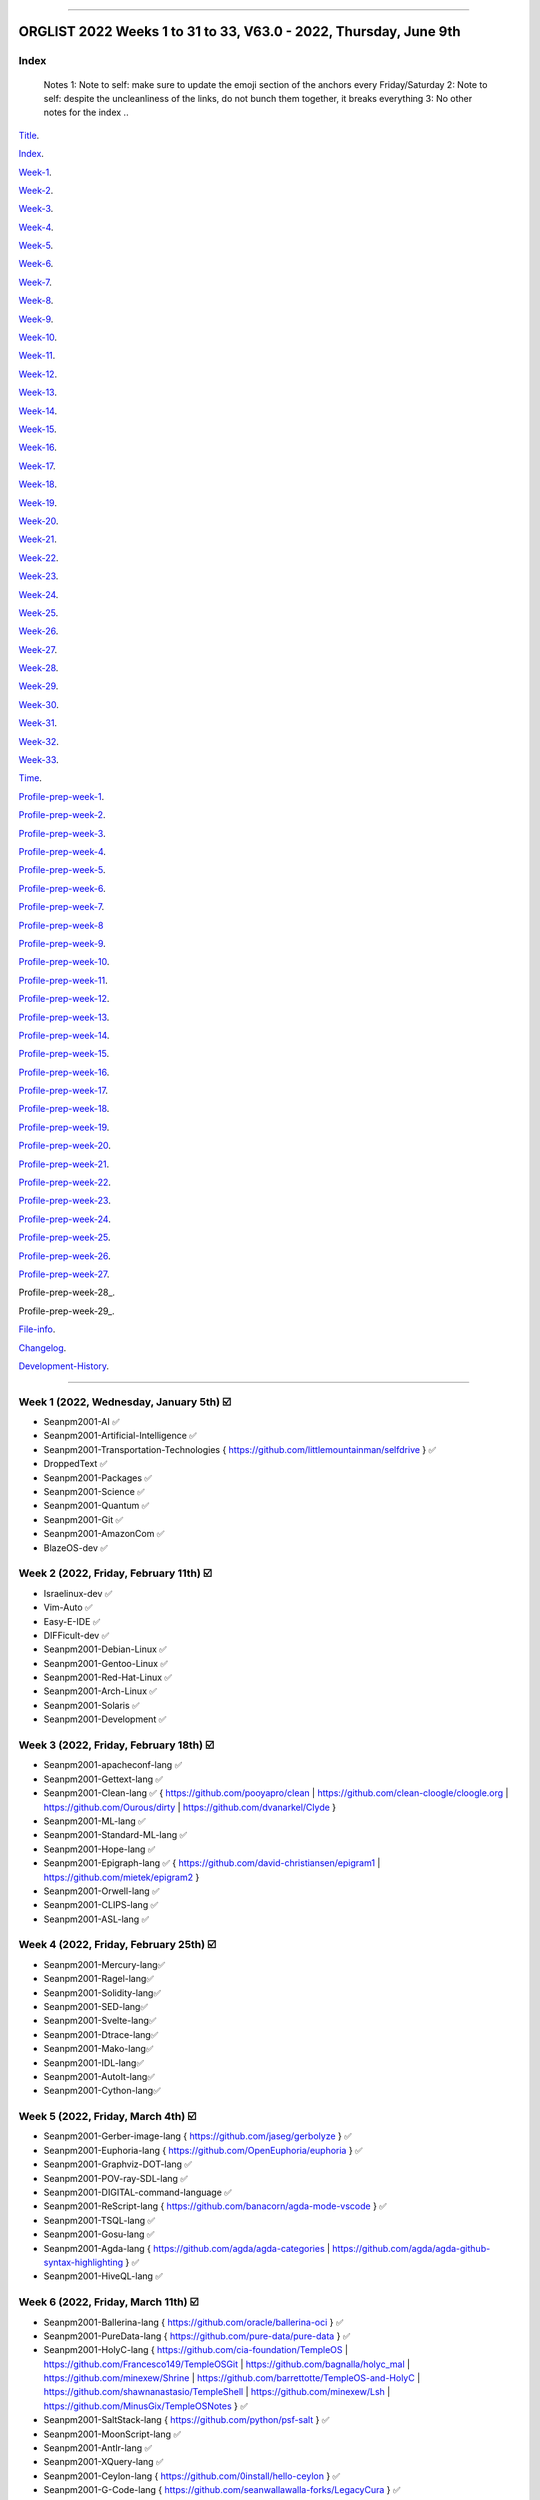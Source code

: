 
----

================
ORGLIST 2022 Weeks 1 to 31 to 33, V63.0 - 2022, Thursday, June 9th
================

Index
-----------

	..
	Notes
	1: Note to self: make sure to update the emoji section of the anchors every Friday/Saturday
	2: Note to self: despite the uncleanliness of the links, do not bunch them together, it breaks everything
	3: No other notes for the index
	..

Title_.

.. _title: #orglist-2022-weeks-1-to-31-to-32-v62-0---2022-friday-june-3rd

.. The title section needs to bne updated on a daily basis ..

Index_.

.. _index: #index

Week-1_.

.. _Week-1: #week-1-2022-wednesday-january-5th-%EF%B8%8F

Week-2_.

.. _Week-2: #week-2-2022-friday-february-11th-%EF%B8%8F

Week-3_.

.. _Week-3: #week-3-2022-friday-february-18th-%EF%B8%8F

Week-4_.

.. _Week-4: #week-4-2022-friday-february-25th-%EF%B8%8F

Week-5_.

.. _Week-5: #week-5-2022-friday-march-4th-%EF%B8%8F

Week-6_.

.. _Week-6: #week-6-2022-friday-march-11th-%EF%B8%8F

Week-7_.

.. _Week-7: #week-7-2022-friday-march-18th-%EF%B8%8F

Week-8_.

.. _Week-8: #week-8-2022-friday-march-25th-%EF%B8%8F

Week-9_.

.. _Week-9: #week-9-2022-friday-april-1st-%EF%B8%8F

Week-10_.

.. _Week-10: #week-10-2022-friday-april-8th-%EF%B8%8F

Week-11_.

.. _Week-11: #week-11-2022-friday-april-15th-%EF%B8%8F

Week-12_.

.. _Week-12: #week-12-2022-friday-april-22nd-%EF%B8%8F

Week-13_.

.. _Week-13: #week-13-2022-friday-april-29th-%EF%B8%8F

Week-14_.

.. _Week-14: #week-14-2022-friday-may-6th-%EF%B8%8F

Week-15_.

.. _Week-15: #week-15-2022-friday-may-13th-%EF%B8%8F

Week-16_.

.. _Week-16: #week-16-2022-friday-may-20th-%EF%B8%8F

Week-17_.

.. _Week-17: #week-17-2022-friday-may-27th-%EF%B8%8F

Week-18_.

.. _Week-18: #week-18-coming-soon-%EF%B8%8F-%EF%B8%8F-planned-for-2022-friday-june-3rd

Week-19_.

.. _Week-19: #week-19-coming-soon-%EF%B8%8F-%EF%B8%8F-planned-for-2022-friday-june-10th

Week-20_.

.. _Week-20: #week-20-coming-soon-%EF%B8%8F-%EF%B8%8F-planned-for-2022-friday-june-17th

Week-21_.

.. _Week-21: #week-21-coming-soon-%EF%B8%8F-%EF%B8%8F-planned-for-2022-friday-june-24th

Week-22_.

.. _Week-22: #week-22-coming-soon-%EF%B8%8F-%EF%B8%8F-planned-for-2022-friday-july-1st

Week-23_.

.. _Week-23: #week-23-coming-soon-%EF%B8%8F-%EF%B8%8F-planned-for-2022-friday-july-8th

Week-24_.

.. _Week-24: #week-24-coming-soon-%EF%B8%8F-%EF%B8%8F-planned-for-2022-friday-july-15th

Week-25_.

.. _Week-25: #week-25-coming-soon-%EF%B8%8F-%EF%B8%8F-planned-for-2022-friday-july-22nd

Week-26_.

.. _Week-26: #week-26-coming-soon-%EF%B8%8F-%EF%B8%8F-planned-for-2022-friday-july-29th

Week-27_.

.. _Week-27: #week-27-coming-soon-%EF%B8%8F-%EF%B8%8F-planned-for-2022-friday-august-5th

Week-28_.

.. _Week-28: #week-28-coming-soon-%EF%B8%8F-%EF%B8%8F-planned-for-2022-friday-august-12th

Week-29_.

.. _Week-29: #week-29-coming-soon-%EF%B8%8F-%EF%B8%8F-planned-for-2022-friday-august-19th

Week-30_.

.. _Week-30: #week-30-coming-soon-%EF%B8%8F-%EF%B8%8F-planned-for-2022-friday-august-26th

Week-31_.

.. _Week-31: #week-31-coming-soon-%EF%B8%8F-%EF%B8%8F-planned-for-2022-friday-september-2nd

Week-32_.

.. _Week-32: #week-32-coming-soon-%EF%B8%8F-%EF%B8%8F-planned-for-2022-friday-september-9th

Week-33_.

.. _Week-33: #week-33-coming-soon-%EF%B8%8F-%EF%B8%8F-planned-for-2022-friday-september-16th

Time_.

.. _Time: #time

Profile-prep-week-1_.

.. _Profile-prep-week-1: #profile-pre-prep-week-1-2022-thursday-march-3rd-%EF%B8%8F

Profile-prep-week-2_.

.. _Profile-prep-week-2: #profile-pre-prep-week-2-2022-saturday-march-5th-%EF%B8%8F

Profile-prep-week-3_.

.. _Profile-prep-week-3: #profile-pre-prep-week-3-2022-thursday-march-17th-%EF%B8%8F

Profile-prep-week-4_.

.. _Profile-prep-week-4: #profile-pre-prep-week-4-2022-thursday-march-23rd-%EF%B8%8F

Profile-prep-week-5_.

.. _Profile-prep-week-5: #profile-pre-prep-week-5-coming-soon-%EF%B8%8F-%EF%B8%8F-planned-for-2022-friday-march-25th

Profile-prep-week-6_.

.. _Profile-prep-week-6: #profile-pre-prep-week-6-coming-soon-%EF%B8%8F-%EF%B8%8F-planned-for-2022-friday-april-1st

Profile-prep-week-7_.

.. _Profile-prep-week-7: #profile-pre-prep-week-7-coming-soon-%EF%B8%8F-%EF%B8%8F-planned-for-2022-friday-april-8th

Profile-prep-week-8_

.. _Profile-prep-week-8: #profile-pre-prep-week-8-coming-soon-%EF%B8%8F-%EF%B8%8F-planned-for-2022-friday-april-15th

Profile-prep-week-9_.

.. _Profile-prep-week-9: #profile-pre-prep-week-9-coming-soon-%EF%B8%8F-%EF%B8%8F-planned-for-2022-friday-april-22nd

Profile-prep-week-10_.

.. _Profile-prep-week-10: #profile-pre-prep-week-10-coming-soon-%EF%B8%8F-%EF%B8%8F-planned-for-2022-friday-april-29th

Profile-prep-week-11_.

.. _Profile-prep-week-11: #profile-pre-prep-week-11-coming-soon-%EF%B8%8F-%EF%B8%8F-planned-for-2022-friday-may-6th

Profile-prep-week-12_.

.. _Profile-prep-week-12: #profile-pre-prep-week-12-coming-soon-%EF%B8%8F-%EF%B8%8F-planned-for-2022-friday-may-13th

Profile-prep-week-13_.

.. _Profile-prep-week-13: #profile-pre-prep-week-13-coming-soon-%EF%B8%8F-%EF%B8%8F-planned-for-2022-friday-may-20th

Profile-prep-week-14_.

.. _Profile-prep-week-14: #profile-pre-prep-week-14-coming-soon-%EF%B8%8F-%EF%B8%8F-planned-for-2022-friday-may-27th

Profile-prep-week-15_.

.. _Profile-prep-week-15: #profile-pre-prep-week-15-coming-soon-%EF%B8%8F-%EF%B8%8F-planned-for-2022-friday-june-3rd

Profile-prep-week-16_.

.. _Profile-prep-week-16: #profile-pre-prep-week-16-coming-soon-%EF%B8%8F-%EF%B8%8F-planned-for-2022-friday-june-10th

Profile-prep-week-17_.

.. _Profile-prep-week-17: #profile-pre-prep-week-17-coming-soon-%EF%B8%8F-%EF%B8%8F-planned-for-2022-friday-june-17th

Profile-prep-week-18_.

.. _Profile-prep-week-18: #profile-pre-prep-week-18-coming-soon-%EF%B8%8F-%EF%B8%8F-planned-for-2022-friday-june-24th

Profile-prep-week-19_.

.. _Profile-prep-week-19: #profile-pre-prep-week-19-coming-soon-%EF%B8%8F-%EF%B8%8F-planned-for-2022-friday-july-1st

Profile-prep-week-20_.

.. _Profile-prep-week-20: #profile-pre-prep-week-20-coming-soon-%EF%B8%8F-%EF%B8%8F-planned-for-2022-friday-july-8th

Profile-prep-week-21_.

.. _Profile-prep-week-21: #profile-pre-prep-week-21-coming-soon-%EF%B8%8F-%EF%B8%8F-planned-for-2022-friday-july-15th

Profile-prep-week-22_.

.. _Profile-prep-week-22: #profile-pre-prep-week-22-coming-soon-%EF%B8%8F-%EF%B8%8F-planned-for-2022-friday-july-22nd

Profile-prep-week-23_.

.. _Profile-prep-week-23: #profile-pre-prep-week-23-coming-soon-%EF%B8%8F-%EF%B8%8F-planned-for-2022-friday-july-29th

Profile-prep-week-24_.

.. _Profile-prep-week-24: #profile-pre-prep-week-24-coming-soon-%EF%B8%8F-%EF%B8%8F-planned-for-2022-friday-august-5th

Profile-prep-week-25_.

.. _Profile-prep-week-25: #profile-pre-prep-week-25-coming-soon-%EF%B8%8F-%EF%B8%8F-planned-for-2022-friday-august-12th

Profile-prep-week-26_.

.. _Profile-prep-week-26: #profile-pre-prep-week-26-coming-soon-%EF%B8%8F-%EF%B8%8F-planned-for-2022-friday-august-19th

Profile-prep-week-27_.

.. _Profile-prep-week-27: #profile-pre-prep-week-27-coming-soon-%EF%B8%8F-%EF%B8%8F-planned-for-2022-friday-august-26th

Profile-prep-week-28_.

.. _Profile-prep-week-28: #profile-pre-prep-week-28-coming-soon-%EF%B8%8F-%EF%B8%8F-planned-for-2022-friday-september-2nd

Profile-prep-week-29_.

.. _Profile-prep-week-28: #profile-pre-prep-week-28-coming-soon-%EF%B8%8F-%EF%B8%8F-planned-for-2022-friday-september-9th

..
	A profile for September 16th is not yet needed, as it is a blank entry

File-info_.

.. _File-info: #file-info

Changelog_.

.. _Changelog: #changelog

Development-History_.

.. _Development-History: #Development-history

----

Week 1 (2022, Wednesday, January 5th) ☑️
-----------

* Seanpm2001-AI ✅️
* Seanpm2001-Artificial-Intelligence ✅️
* Seanpm2001-Transportation-Technologies { https://github.com/littlemountainman/selfdrive } ✅️
* DroppedText ✅️
* Seanpm2001-Packages ✅️
* Seanpm2001-Science ✅️
* Seanpm2001-Quantum ✅️
* Seanpm2001-Git ✅️
* Seanpm2001-AmazonCom ✅️
* BlazeOS-dev ✅️

Week 2 (2022, Friday, February 11th) ☑️
-----------

* Israelinux-dev ✅️
* Vim-Auto ✅️
* Easy-E-IDE ✅️
* DIFFicult-dev ✅️
* Seanpm2001-Debian-Linux ✅️
* Seanpm2001-Gentoo-Linux ✅️
* Seanpm2001-Red-Hat-Linux ✅️
* Seanpm2001-Arch-Linux ✅️
* Seanpm2001-Solaris ✅️
* Seanpm2001-Development ✅️

Week 3 (2022, Friday, February 18th) ☑️
-----------

* Seanpm2001-apacheconf-lang ✅️
* Seanpm2001-Gettext-lang ✅️
* Seanpm2001-Clean-lang ✅️ { https://github.com/pooyapro/clean | https://github.com/clean-cloogle/cloogle.org | https://github.com/Ourous/dirty | https://github.com/dvanarkel/Clyde }
* Seanpm2001-ML-lang ✅️
* Seanpm2001-Standard-ML-lang ✅️
* Seanpm2001-Hope-lang ✅️
* Seanpm2001-Epigraph-lang ✅️ { https://github.com/david-christiansen/epigram1 | https://github.com/mietek/epigram2 }
* Seanpm2001-Orwell-lang ✅️
* Seanpm2001-CLIPS-lang ✅️
* Seanpm2001-ASL-lang ✅️

Week 4 (2022, Friday, February 25th) ☑️
-----------

* Seanpm2001-Mercury-lang✅️
* Seanpm2001-Ragel-lang✅️
* Seanpm2001-Solidity-lang✅️
* Seanpm2001-SED-lang✅️
* Seanpm2001-Svelte-lang✅️
* Seanpm2001-Dtrace-lang✅️
* Seanpm2001-Mako-lang✅️
* Seanpm2001-IDL-lang✅️
* Seanpm2001-AutoIt-lang✅️
* Seanpm2001-Cython-lang✅️

Week 5 (2022, Friday, March 4th) ☑️
-----------

* Seanpm2001-Gerber-image-lang { https://github.com/jaseg/gerbolyze } ✅️
* Seanpm2001-Euphoria-lang { https://github.com/OpenEuphoria/euphoria } ✅️
* Seanpm2001-Graphviz-DOT-lang ✅️
* Seanpm2001-POV-ray-SDL-lang ✅️
* Seanpm2001-DIGITAL-command-language ✅️
* Seanpm2001-ReScript-lang { https://github.com/banacorn/agda-mode-vscode } ✅️
* Seanpm2001-TSQL-lang ✅️
* Seanpm2001-Gosu-lang ✅️
* Seanpm2001-Agda-lang { https://github.com/agda/agda-categories | https://github.com/agda/agda-github-syntax-highlighting } ✅️
* Seanpm2001-HiveQL-lang ✅️

Week 6 (2022, Friday, March 11th) ☑️
-----------

* Seanpm2001-Ballerina-lang { https://github.com/oracle/ballerina-oci } ✅️
* Seanpm2001-PureData-lang { https://github.com/pure-data/pure-data } ✅️
* Seanpm2001-HolyC-lang { https://github.com/cia-foundation/TempleOS | https://github.com/Francesco149/TempleOSGit | https://github.com/bagnalla/holyc_mal | https://github.com/minexew/Shrine | https://github.com/barrettotte/TempleOS-and-HolyC | https://github.com/shawnanastasio/TempleShell | https://github.com/minexew/Lsh | https://github.com/MinusGix/TempleOSNotes } ✅️
* Seanpm2001-SaltStack-lang { https://github.com/python/psf-salt } ✅️
* Seanpm2001-MoonScript-lang ✅️
* Seanpm2001-Antlr-lang ✅️
* Seanpm2001-XQuery-lang ✅️
* Seanpm2001-Ceylon-lang { https://github.com/0install/hello-ceylon } ✅️
* Seanpm2001-G-Code-lang { https://github.com/seanwallawalla-forks/LegacyCura } ✅️
* Seanpm2001-StringTemplate-lang { Every single StringTemplate majority project on GitHub: https://github.com/Tindilp/Objetos | https://github.com/EOSCogniton/Ressources2020 } ✅️

Week 7 (2022, Friday, March 18th) ☑️
-----------

* Seanpm2001-Fluent-lang ✅️
* Seanpm2001-PostGreSQL-lang ✅️
* Seanpm2001-Qmake-lang ✅️
* Seanpm2001-NesC-lang ✅️
* Seanpm2001-XProc-lang ✅️
* Seanpm2001-NGINX-lang { https://github.com/saltstack-formulas/nginx-formula } ✅️
* Seanpm2001-Thrift-lang ✅️
* Seanpm2001-PLpgSQL-lang ✅️
* Seanpm2001-Io-lang ✅️
* Seanpm2001-GCC-Machine-description-lang ✅️

Week 8 (2022, Friday, March 25th) ☑️
-----------

* Seanpm2001-Nextflow-lang ✅️
* Seanpm2001-ReasonML-lang ✅️
* Seanpm2001-Cap-n-proto-lang ✅️
* Seanpm2001-CartoCSS-lang ✅️
* Seanpm2001-OpenQASM-lang ✅️
* Seanpm2001-TLA-lang ✅️
* Seanpm2001-AIDL-lang ✅️
* Seanpm2001-GN-lang ✅️
* Seanpm2001-KiCad Layout-lang ✅️
* Seanpm2001-Mallard-lang ✅️

Week 9 (2022, Friday, April 1st) ☑️
-----------

* Seanpm2001-ABAP-lang ✅️
* Seanpm2001-AL-lang ✅️
* Seanpm2001-Bicep-lang ✅️
* Seanpm2001-Cool-lang ✅️
* Seanpm2001-Dafny-lang ✅️
* Seanpm2001-Astro-lang ✅️
* Seanpm2001-XS-lang ✅️
* Seanpm2001-Open-Policy-Agent-lang ✅️
* Seanpm2001-Wdl-lang ✅️
* Seanpm2001-CommonWorkflowLanguage-lang ✅️

Week 10 (2022, Friday, April 8th) ☑️
-----------

* Kommunism-dev ✅️
* Polyworks-SquareOff { Technology for image dimensions that aren't square or rectangle } ✅️
* Seanpm2001-Lean-lang ✅️
* Seanpm2001-Sage-lang ✅️
* AZWS-Encryption ✅️
* Green-star-OS { CONCEPT GOES HERE } ✅️
* Pen-people-dev { CONCEPT GOES HERE } ✅️
Phoneticut { Voice actor replacement: Make a certain amount of sounds, and have stitching and deepfakes do the rest. Never spend time voice acting again, if you really need, let the royalties and licensing come to you } ✅️
* DeciCube ✅️
* SlideXMagic ✅️

Week 11 (2022, Friday, April 15th) ☑️
-----------

Note: GitHub began having a problem this week (Monday, April 11th) where I can't fork repositories (it just times out and goes to the Unicorn error screen) I am hoping the issue is fixed by Friday, but just in case, I have swapped some entries around. This week might again look different than previous weeks

Entries are also now being numbered, as it is too difficult to count every single asterisk without making a mistake.

* 01 The-bandwidth-band-dev ✅️
* 02 SNU-UpdateLog ✅️
* 03 SNU-DeveloperLog ✅️
* 04 DeciCube-Concept ✅️
* 05 SlideXMagic-LIBrary ✅️
* 06 Project-Aquarius [ For the development of AquariOS and other aquatic software ] { https://github.com/seanpm2001/AquariOS/ } ✅️
* 07 AquariOS { https://github.com/seanpm2001/AquariOS/ } ✅️
* 08 Petland-software { https://github.com/seanpm2001/AquariOS/ } ✅️
* 09 r-Seanpm2001 ✅️
* 10 DeskLocker-dev ✅️

Week 12 (2022, Friday, April 22nd) ☑️
-----------

* 01 Seanpm2001-WHATWG { all of https://github.com/whatwg } ✅️
* 02 Seanpm2001-Vexillology ✅️
* 03 Seanpm2001-Linting { https://github.com/nilnor/moonpick } ✅️
* 04 Seanpm2001-GitLab ✅️
* 05 Seanpm2001-BitBucket ✅️
* 06 Seanpm2001-SourceForge ✅️
* 07 Seanpm2001-Historian ✅️
* 08 Seanpm2001-Standards { LapLight | WHATWG } ✅️
* 09 Seanpm2001-UNIX { https://github.com/seanpm2001/TempleShell } ✅️
* 10 Seanpm2001-IDE { https://github.com/seanpm2001/Easy-E-IDE | https://github.com/seanpm2001/DIFFicul | https://github.com/lapce/lapce } ✅️

Week 13 (2022, Friday, April 29th) ☑️
-----------

* 01 Seanpm2001-Religion ✅️
* 02 Seanpm2001-Addons ✅️
* 03 Seanpm2001-Plugins ✅️
* 04 Seanpm2001-MediaWiki ✅️
* 05 Seanpm2001-History ✅️
* 06 Seanpm2001-API ✅️
* 07 Seanpm2001-TempleOS ✅️
* 08 Seanpm2001-SDK ✅️
* 09 Kotlint-dev ✅️
* 10 AcroSlideX ✅️

Week 14 (2022, Friday, May 6th) ☑️
-----------

* 01 SNU-Snapchat-Mode ✅️
* 02 TapPetHotelOpen ✅️
* 03 Seanpm2001-3DPrinting { https://github.com/daid/LegacyCura | https://github.com/KevinSource/CuraPostProcessorSimulator | https://github.com/alexlapinski/cura-backup | https://github.com/Ultimaker/Cura | https://github.com/Ultimaker/CuraEngine | https://github.com/Ultimaker/Uranium } ✅️
* 04 Seanpm2001-Engines { https://github.com/Ultimaker/CuraEngine | https://github.com/ruffle-rs/ruffle | Some of your engines }|{ search term: 'engine' } ✅️
* 05 SNU-TikTok-Mode ✅️
* 06 SNU-Package-Manager ✅️
* 07 Seanpm2001-Vim-License { https://github.com/seanpm2001/Vim-Autoscroller } ✅️
* 08 Seanpm2001-FileSystems { https://github.com/servo/saltfs | https://github.com/dpavlin/perl-fuse } ✅️
* 09 AcroSlide (without the X) ✅️
* 10 ScarletOven (Raspberry Pi Oven manager) ✅️

Week 15 (2022, Friday, May 13th) ☑️
-----------

* 01 SankOS-dev ✅️
* 02 JScribe-dev ✅️
* 03 BathHouseOS ✅️
* 04 ThroneOS-dev ✅️
* 05 UriOS-dev ✅️
* 06 MaprilOS ✅️
* 07 BathOS-dev ✅️
* 08 BathHouseOS-ControlPanel ✅️
* 09 Nuclear-Ad-Bombs ✅️4
* 10 StealthGeo-Font { https://github.com/seanpm2001/StealthGeo_Font } ✅️

Week 16 (2022, Friday, May 20th) ☑️
-----------

* 01 Seanpm2001-Archives { https://github.com/seanpm2001/WacOS_Wiki_2021 | https://github.com/seanpm2001/SNU_BrowserNose_Wiki_2020Archive } ✅️
* 02 Seanpm2001-Legacy ✅️
* 03 Seanpm2001-VirtualBox { https://github.com/microsoft/MS-DOS } ✅️
* 04 Seanpm2001-Encryption { https://github.com/ballerina-platform/module-ballerina-crypto/ | https://github.com/seanpm2001/AZWS_Encryption/ } ✅️
* 05 360Desktop ✅️
* 06 Seanpm2001-Sandbox { https://github.com/seanpm2001/ReStructuredText_Sandbox } ✅️
* 07 Seanpm2001-IBM { https://github.com/bsiegelwax/Maximum-Quantum-Classification } ✅️
* 08 Seanpm2001-MS-DOS ✅️
* 09 Seanpm2001-Facebook { https://github.com/graphql/graphql-spec | https://github.com/graphql/graphql-js | https://github.com/facebook/hhvm | https://github.com/facebook/fbshipit | https://github.com/facebook/react | https://github.com/facebook/react-native | https://github.com/graphql-dotnet/graphql-dotnet | https://github.com/graphql-dotnet/parser | https://github.com/graphql-dotnet/authorization |  https://github.com/graphql-dotnet/graphql-dotnet.github.io} ✅️
* 10 VLCSV ✅️

Week 17 (2022, Friday, May 27th) ☑️
-----------

* 01 Seanpm2001-OpenStreetMap { https://github.com/gravitystorm/openstreetmap-carto | https://github.com/minad/osm | https://github.com/mapbox/carto } ✅️
* 02 Seanpm2001-Actions { {https://github.com/git-for-windows/setup-git-for-windows-sdk | https://github.com/leafo/gh-actions-luarocks } ✅️
* 03 Seanpm2001-3D ✅️
* 04 Seanpm2001-Vim { https://github.com/LukeGoodsell/nextflow-vim | https://github.com/github/copilot.vim | https://github.com/neovim/neovim } ✅️
* 05 Seanpm2001-Dual-Licensed { https://github.com/seanpm2001/SNU_2D_ProgrammingTools_IDE_TOML | https://github.com/seanpm2001/SNU_2D_ProgrammingTools | https://github.com/seanpm2001/KhanAcademyData_u-Seanwallawallaofficial } ✅️
* 06 Seanpm2001-Coverage { https://github.com/reasonml/re-cover } ✅️
* 07 Seanpm2001-Desktop-Environments ✅️
github.com/minexew/Shrine | https://github.com/barrettotte/TempleOS-and-HolyC | https://github.com/shawnanastasio/TempleShell | https://github.com/minexew/Lsh | https://github.com/MinusGix/TempleOSNotes :original account terminated or renamed, new page: https://github.com/dancoyle21/TempleOSNotes } ✅️
* 08 Seanpm2001-Simulators { https://github.com/KevinSource/CuraPostProcessorSimulator } ✅️
* 09 Seanpm2001-VLC-Media-Player ✅️
* 10 Seanpm2001-VersionControl { https://github.com/semver/semver.org | https://github.com/semver/semver | https://github.com/git/git | https://github.com/git/git-scm.com | https://github.com/git/git-reference | https://github.com/git/git.github.io | https://github.com/git/gitscm-old | https://github.com/git/htmldocs | https://github.com/git/sha1collisiondetection | https://github.com/gitgitgadget/gitgitgadget https://github.com/gitgitgadget/gitgitgadget.github.io | https://github.com/gitgitgadget/keep-homebrew-perforce-up-to-date | https://github.com/gitgitgadget/git-mailing-list-mirror } ✅️

Week 18 (2022, Friday, June 3rd) ☑️
-----------

* 01 Seanpm2001-ProtonMail ✅️
* 02 FORTRAN-Fortress ✅️
* 03 Seanpm2001-Learn ✅️
* 04 3D-WebPage-Inspector ✅️
* 05 Seanpm2001-MediaWiki ✅️
* 06 SNU-Lobby ✅️
* 07 Seanpm2001-Mozilla-License ✅️
* 08 Seanpm2001-Eclipse-LIcense ✅️
* 09 BlueCalm-theme ✅️
* 10 Seanpm2001-VideoLan ✅️

Week 19 (Coming soon) ❌️ (⏲️ planned for: 2022, Friday, June 10th)
-----------

* 01 Seanpm2001-AutoDesk
* 02 Seanpm2001-Kernel { https://github.com/latex3/latex2e | https://github.com/torvalds/linux | https://github.com/apple/darwin-xnu | https://github.com/microsoft/WSL2-Linux-Kernel }
* 03 Seanpm2001-EMAIL { https://github.com/ProtonMail/proton-python-client | https://github.com/ProtonMail/proton-mail-android | https://github.com/ProtonMail/protoncore_android | https://github.com/ProtonMail/proton-bridge | https://github.com/ProtonMail/proton-account | https://github.com/ProtonMail/proton-mail | https://github.com/ProtonMail/proton-calendar | https://github.com/ProtonMail/protonmail.github.io | https://github.com/ProtonMail/proton-contacts | https://github.com/ProtonMail/proton-mobile-test | https://github.com/ProtonMail/proton-shared }
* 04 Seanpm2001-Calendar { https://github.com/ProtonMail/proton-calendar }
* 05 Seanpm2001-Stats { https://github.com/ppy/osu-performance } 
* 06 Seanpm2001-Oracle { https://github.com/ballerina-platform/module-ballerinax-oracledb }
* 07 Seanpm2001-Engineering
* 08 Vim-AutoScroller
* 09 Seanpm2001-DOTNET { https://github.com/graphql-dotnet/graphql-dotnet | https://github.com/graphql-dotnet/parser | https://github.com/graphql-dotnet/authorization }
* 10 Seanpm2001-Unlicense

Week 20 (Coming soon) 🔒️ (⏲️ planned for: 2022, Friday, June 17th)
-----------

* 01 Seanpm2001-Legal
* 02 Seanpm2001-Licenses
* 03 Seanspokane2015
* 04 Oh-Hi-Markdown
* 05 Nuclear-ads
* 06 Nuclear-ad-bombs
* 07 StealthGeo
* 08 Seanpm2001-BSD-license
* 09 Seanpm2001-CC-License
* 10 BluPhoneOS

Week 21 (Coming soon) 🔒️ (⏲️ planned for: 2022, Friday, June 24th)
-----------

* 01 Seanpm2001-W3C
* 02 Seanpm2001-Wikipedia
* 03 Seanpm2001-GFDL-license
* 04 Seanpm2001-AGPL-license
* 05 Seanpm2001-Academic-Free-License
* 06 Seanpm2001-LGPL-license
* 07 Seanpm2001-WTFPL-license
* 08 360Desktop-development
* 09 Seanpm2001-Instagram
* 10 Seanpm2001-InternetArchive

Week 22 (Coming soon) 🔒️ (⏲️ planned for: 2022, Friday, July 1st)
-----------

* 01 WhyPadOS
* 02 MEDOS-dev
* 03 MEDOS-HDD
* 04 MEDOS-SSD
* 05 MEDOS-TapeDrive
* 06 MEDOS-Floppy
* 07 WacOS_OnESTEP
* 08 WacOS_OpenGS
* 09 Seanpm2001-Meta
* 10 WacWrite

Week 23 (Coming soon) 🔒️ (⏲️ planned for: 2022, Friday, July 8th)
-----------

* 01 WhyWatchOS
* 02 WacOS_wOS
* 03 Wac-OS-X
* 04 Wac-OS-X-Public-Beta  

..
	WacOS X Public "beta"

* 05 WoahS-X
* 06 WacOS-DOS-Mode
* 07 WacOS-BaSYS
* 08 WacOS-TV
* 09 WacPaint
* 10 WhyPhoneOS

Week 24 (Coming soon) 🔒️ (⏲️ planned for: 2022, Friday, July 15th)
-----------

* 01 Seanpm2001-SVG-lang
* 02 Seanpm2001-URLL-lang
* 03 Seanpm2001-Xbase-lang
* 04 Seanpm2001-Nu-lang { https://github.com/nushell/nu_scripts }
* 05 Seanpm2001-LookML-lang
* 06 Seanpm2001-ABAP-CDS-Lang
* 07 Seanpm2001-Blade-lang
* 08 Seanpm2001-Creole-lang
* 09 Seanpm2001-INI-lang
* 10 Seanpm2001-JSON5-lang

Week 25 (Coming soon) 🔒️ (⏲️ planned for: 2022, Friday, July 22nd)
-----------

* 01 Seanpm2001-CSound-Score-lang
* 02 Seanpm2001-CSound-Document-lang
* 03 Seanpm2001-TXL-lang
* 04 Seanpm2001-Refal-lang
* 05 Seanpm2001-NetRexx-lang
* 06 Seanpm2001-Desktop-lang
* 07 Seanpm2001-ASCIIDoc-lang
* 08 Seanpm2001-Plain-Text
* 09 Seanpm2001-SQLPL-lang
* 10 Seanpm2001-HyPhy-lang

Week 26 (Coming soon) 🔒️ (⏲️ planned for: 2022, Friday, July 29th)
-----------

* 01 Seanpm2001-LiveScript-lang
* 02 Seanpm2001-Miranda-lang
* 03 Seanpm2001-API-Blueprint-lang
* 04 Seanpm2001-Plqsl-lang
* 05 Seanpm2001-Wierd-lang
* 06 Seanpm2001-JSonnet-lang
* 07 Seanpm2001-Textile-lang
* 08 Seanpm2001-Fish-lang
* 09 Seanpm2001-Augeas-lang
* 10 Seanpm2001-ISWIM-lang

Week 27 (Coming soon) 🔒️ (⏲️ planned for: 2022, Friday, August 5th)
-----------

* 01 Seanpm2001-Query-By-Example-lang
* 02 Seanpm2001-Lucid-lang
* 03 Seanpm2001-SASL-lang
* 04 Seanpm2001-CSON-lang { https://github.com/Alhadis/language-gn }
* 05 Seanpm2001-Earthly-lang
* 06 Seanpm2001-PowerFX-lang { https://github.com/microsoft/Power-Fx }
* 07 Seanpm2001-Boogie-lang
* 08 Seanpm2001-GraphQL-lang { https://github.com/graphql/graphql-spec | https://github.com/graphql/graphql-js | https://github.com/graphql/graphiql | https://github.com/graphql-dotnet/graphql-dotnet | https://github.com/graphql-dotnet/parser | https://github.com/graphql-dotnet/authorization | https://github.com/graphql-dotnet/graphql-dotnet.github.io }
* 09 Seanpm2001-Latte-lang
* 10 Seanpm2001-OpenCL-lang

Week 28 (Coming soon) 🔒️ (⏲️ planned for: 2022, Friday, August 12th)
-----------

* 01 Seanpm2001-ABNF-lang
* 02 Seanpm2001-PostCSS-lang
* 03 Seanpm2001-VCL-lang { https://github.com/python/psf-fastly }
* 04 Seanpm2001-AspectJ-lang
* 05 Seanpm2001-MLIR-lang
* 06 Seanpm2001-Fantom-lang { https://github.com/fantom-lang/fantom }
* 07 Seanpm2001-SMT-lang
* 08 Seanpm2001-Org-mode-lang
* 09 Seanpm2001-VBA-lang
* 10 Seanpm2001-Amulet-lang

Week 29 (Coming soon) 🔒️ (⏲️ planned for: 2022, Friday, August 19th)
-----------

* 01 Seanpm2001-Sublime-text { https://github.com/rescript-lang/rescript-sublime | https://github.com/Rapptz/discord.py | https://github.com/TrendMiner/trendminer }
* 02 Seanpm2001-Max-lang
* 03 Seanpm2001-FP-lang
* 04 Seanpm2001-KRC-lang
* 05 Seanpm2001-Uno-lang { https://github.com/kusma/GNUnoRocket }
* 06 Seanpm2001-KiCad-Schematic-lang
* 07 Seanpm2001-NewLisp-lang
* 08 Seanpm2001-Windows-Registry-lang
* 09 Seanpm2001-Pod-lang
* 10 Seanpm2001-RDOC-lang

Week 30 (Coming soon) 🔒️ (⏲️ planned for: 2022, Friday, August 26th)
-----------

* 01 Seanpm2001-INTERCAL-lang
* 02 Seanpm2001-Lingo-lang
* 03 Seanpm2001-LiveCode-lang
* 04 Seanpm2001-Hy-lang
* 05 Seanpm2001-PlantUML-lang
* 06 Seanpm2001-RPC-lang
* 07 Seanpm2001-Befunge-lang
* 08 Seanpm2001-AutoHotkey-lang
* 09 3D-Web <!-- Surprisingly, it wasn't taken !-->
* 10 3D-Webpage <!-- Surprisingly, it wasn't taken !-->

Week 31 (Coming soon) 🔒️ (⏲️ planned for: 2022, Friday, September 2nd)
-----------

* 01 Seanpm2001-RMarkdown-lang
* 02 Seanpm2001-Rascal-lang
* 03 Seanpm2001-AGS-Script-lang
* 04 Seanpm2001-X-Pixmap-Lang
* 05 Reserved
* 06 Reserved
* 07 Reserved
* 08 Reserved
* 09 Reserved
* 10 Reserved

Week 32 (Coming soon) 🔒️ (⏲️ planned for: 2022, Friday, September 9th)
-----------

Reserved for future use
-----------

* 01 Reserved
* 02 Reserved
* 03 Reserved
* 04 Reserved
* 05 Reserved
* 06 Reserved
* 07 Reserved
* 08 Reserved
* 09 Reserved
* 10 Reserved

Week 33 (Coming soon) 🔒️ (⏲️ planned for: 2022, Friday, September 16th)
-----------

Reserved for future use
-----------

* 01 Reserved
* 02 Reserved
* 03 Reserved
* 04 Reserved
* 05 Reserved
* 06 Reserved
* 07 Reserved
* 08 Reserved
* 09 Reserved
* 10 Reserved

----

Time
-----------

I have noted an activity that is using up the majority of your time on creating organizations:

* Over 1 hour of time is used to set up and customize Firefox profiles.

Proposed fix: set up the Firefox profiles the week prior, customize them a litte bit day by day, at a pace of at least 2 profiles per day (for 5 days)

Fix test 1: I set up all the profiles the night before, and finished at least 1 hour earlier. I plan to do this again.

----

Profile pre-prep week 1 (2022 Thursday, March 3rd) ☑️
-----------

* Seanpm2001-Gerber-image-lang [Prepared on 2022 Friday, March 4th (nighttime, past midnight)] ✅️
* Seanpm2001-Euphoria-lang [Prepared on 2022 Friday, March 4th (nighttime, past midnight)] ✅️
* Seanpm2001-Graphviz-DOT-lang [Prepared on 2022 Friday, March 4th (nighttime, past midnight)] ✅️
* Seanpm2001-POV-ray-SDL-lang [Prepared on 2022 Friday, March 4th (nighttime, past midnight)] ✅️
* Seanpm2001-DIGITAL-command-language [Prepared on 2022 Friday, March 4th (nighttime, past midnight)] ✅️
* Seanpm2001-ReScript-lang [Prepared on 2022 Friday, March 4th (nighttime, past midnight)] ✅️
* Seanpm2001-TSQL-lang [Prepared on 2022 Friday, March 4th (nighttime, past midnight)] ✅️
* Seanpm2001-Gosu-lang [Prepared on 2022 Friday, March 4th (nighttime, past midnight)] ✅️
* Seanpm2001-Agda-lang [Prepared on 2022 Friday, March 4th (nighttime, past midnight)] ✅️
* Seanpm2001-HiveQL-lang [Prepared on 2022 Friday, March 4th (nighttime, past midnight)] ✅️

Profile pre-prep week 2 (2022 Saturday, March 5th) ☑️
-----------

* Seanpm2001-Ballerina-lang [Prepared on 2022 Saturday, March 5th (afternoon)] ✅️
* Seanpm2001-PureData-lang [Prepared on 2022 Saturday, March 5th (afternoon)] ✅️
* Seanpm2001-HolyC-lang [Prepared on 2022 Saturday, March 5th (afternoon)] ✅️
* Seanpm2001-SaltStack-lang [Prepared on 2022 Saturday, March 5th (afternoon)] ✅️
* Seanpm2001-MoonScript-lang [Prepared on 2022 Saturday, March 5th (afternoon)] ✅️
* Seanpm2001-Antlr-lang [Prepared on 2022 Saturday, March 5th (afternoon)] ✅️
* Seanpm2001-XQuery-lang [Prepared on 2022 Saturday, March 5th (afternoon)] ✅️
* Seanpm2001-Ceylon-lang [Prepared on 2022 Saturday, March 5th (afternoon)] ✅️
* Seanpm2001-G-Code-lang [Prepared on 2022 Saturday, March 5th (afternoon)] ✅️
* Seanpm2001-StringTemplate-lang [Prepared on 2022 Saturday, March 5th (afternoon)] ✅️
No further preparation is needed for this week.

Profile pre-prep week 3 (2022, Thursday, March 17th) ☑️
-----------

* Seanpm2001-Fluent-lang [Prepared on Thursday, March 17th (early afternoon)] ✅️
* Seanpm2001-PostGreSQL-lang [Prepared on Thursday, March 17th (early afternoon)] ✅️
* Seanpm2001-Qmake-lang [Prepared on Thursday, March 17th (early afternoon)] ✅️
* Seanpm2001-NesC-lang [Prepared on Thursday, March 17th (early afternoon)] ✅️
* Seanpm2001-XProc-lang [Prepared on Thursday, March 17th (early afternoon)] ✅️
* Seanpm2001-NGINX-lang [Prepared on Thursday, March 17th (early afternoon)] ✅️
* Seanpm2001-Thrift-lang [Prepared on Thursday, March 17th (early afternoon)] ✅️
* Seanpm2001-PLpgSQL-lang [Prepared on Thursday, March 17th (early afternoon)] ✅️
* Seanpm2001-Io-lang [Prepared on Thursday, March 17th (early afternoon)] ✅️
* Seanpm2001-GCC-Machine-description-lang [Prepared on Thursday, March 17th (early afternoon)] ✅️

Profile pre-prep week 4 (2022, Thursday, March 23rd) ☑️
-----------

_Note: the NextFlow profile was created months prior to today. It will not appear in the most recent 10. You will need to search for it._

_Note: the AIDL and TLA profiles were developed in opposite order, but corrected later on. This can still be noted in their configuration._

* Seanpm2001-Nextflow-lang [Prepared on Thursday, March 24th (early evening)] ✅️
* Seanpm2001-ReasonML-lang [Prepared on Thursday, March 24th (early evening)] ✅️
* Seanpm2001-Cap-n-proto-lang [Prepared on Thursday, March 24th (early evening)] ✅️
* Seanpm2001-CartoCSS-lang [Prepared on Thursday, March 24th (early evening)] ✅️
* Seanpm2001-OpenQASM-lang [Prepared on Thursday, March 24th (early evening)] ✅️
* Seanpm2001-TLA-lang [Prepared on Thursday, March 24th (early evening)] ✅️
* Seanpm2001-AIDL-lang [Prepared on Thursday, March 24th (early evening)] ✅️
* Seanpm2001-GN-lang [Prepared on Thursday, March 24th (early evening)] ✅️
* Seanpm2001-KiCad Layout-lang [Prepared on Thursday, March 24th (early evening)] ✅️
* Seanpm2001-Mallard-lang [Prepared on Thursday, March 24th (early evening)] ✅️

Notes March 23rd
===

01 Seanpm2001-NextFlow-lang

https://github.com/nextflow-io/nextflow
https://github.com/nextflow-io/patterns
https://github.com/stevekm/nextflow-demos
https://github.com/LukeGoodsell/nextflow-vim

02 Seanpm2001-ReasonML-lang

https://github.com/reasonml/reasonml.github.io
https://github.com/reasonml/reason-native
https://github.com/reasonml/reason-react
https://github.com/reasonml/reason-tools
https://github.com/reasonml/reason
{{https://github.com/reasonml}} /* -- 13 total, 8, 6 DONE to go {
https://github.com/reasonml/ReasonNativeProject
https://github.com/reasonml/ideas-for-project-names-starting-with-re
https://github.com/reasonml/reason-cli
https://github.com/reasonml/upgradeSyntaxFrom2To3
https://github.com/reasonml/rtop
https://github.com/reasonml/red
https://github.com/reasonml/re-cover
https://github.com/reasonml/reason-koans
}

03 Seanpm2001-CapnProto-lang

https://github.com/capnproto/capnproto
https://github.com/capnproto/pycapnp
https://github.com/dwrensha/sandstorm-rust
https://github.com/dwrensha/gitlab-sandstorm
https://github.com/littlemountainman/selfdrive

04 Seanpm2001-CartoCSS-lang

https://github.com/gravitystorm/openstreetmap-carto
https://github.com/OpenRailwayMap/OpenRailwayMap-CartoCSS

05 Seanpm2001-OpenQASM-lang

https://github.com/pnnl/QASMBench
https://github.com/doomhammerhell/openqasm-examples
https://github.com/bsiegelwax/Maximum-Quantum-Classification

06 Seanpm2001-TLA-lang

https://github.com/tlaplus/DrTLAPlus
https://github.com/tlaplus/tlaplus
https://github.com/tlaplus/Examples

07 Seanpm2001-AIDL-lang

https://github.com/hiking90/aidl-cpp/tree/master

08 Seanpm2001-GN-lang

SKIPPED UNTIL FURTHER INFO IS AVAILABLE

09 Seanpm2001-KiCad-Layout-lang

https://github.com/mwelling/pocketbone-kicad
https://github.com/mtiutiu/Hardware_Playground

10 Seanpm2001-Mallard-lang

SKIPPED UNTIL FURTHER INFO IS AVAILABLE

----

Profile pre-prep week 5 (2022, Thursday, March 31st) ☑️
-----------

* Seanpm2001-ABAP-lang [Prepared on 2022, Thursday, March 31st [early evening session]] ✅️
* Seanpm2001-AL-lang [Prepared on 2022, Thursday, March 31st [early evening session]] ✅️
* Seanpm2001-Bicep-lang [Prepared on 2022, Thursday, March 31st [early evening session]] ✅️
* Seanpm2001-Cool-lang [Prepared on 2022, Thursday, March 31st [early evening session]] ✅️
* Seanpm2001-Dafny-lang [Prepared on 2022, Thursday, March 31st [early evening session]] ✅️
* Seanpm2001-Astro-lang [Prepared on 2022, Thursday, March 31st [early evening session]] ✅️
* Seanpm2001-XS-lang [Prepared on 2022, Thursday, March 31st [early evening session]] ✅️
* Seanpm2001-Open-Policy-Agent-lang [Prepared on 2022, Thursday, March 31st [early evening session]] ✅️
* Seanpm2001-Wdl-lang [Prepared on 2022, Thursday, March 31st [early evening session]] ✅️
* Seanpm2001-CommonWorkflowLanguage-lang [Prepared on 2022, Thursday, March 31st [early evening session]] ✅️

Notes March 27th
===

- Notes written on 2022 March 27th, but officially added to the document on 2022, Monday, March 28th at 12:09 am PST.

Seanpm2001-ABAP-lang

https://github.com/microsoft/ABAP-SDK-for-Azure

Seanpm2001-AL-lang

https://github.com/microsoft/ALAppExtensions
https://github.com/microsoft/bc2adls

Seanpm2001-Bicep-lang

https://github.com/microsoft/azure-healthcare-apis-workshop
https://github.com/Azure/bicep

Seanpm2001-Dafny-lang

https://github.com/microsoft/Ironclad
https://github.com/dafny-lang/dafny
https://github.com/dafny-lang/dafny-reportgenerator
https://github.com/dafny-lang/libraries

Seanpm2001-Cool-lang

https://github.com/microsoft/ConversationLearner-Samples
https://github.com/ivangalbans/cool

Seanpm2001-wdl-lang

https://github.com/microsoft/seq-format-conversion-azure
https://github.com/microsoft/gatk4-rnaseq-germline-snps-indels-azure
https://github.com/microsoft/five-dollar-genome-analysis-pipeline-azure
https://github.com/microsoft/gatk4-cnn-variant-filter-azure
https://github.com/microsoft/gatk4-data-processing-azure
https://github.com/microsoft/gatk4-genome-processing-pipeline-azure
https://github.com/microsoft/gatk4-somatic-snvs-indels-azure
https://github.com/openwdl/learn-wdl
https://github.com/openwdl/wdl
https://github.com/openwdl/openwdl.github.io

Seanpm2001-Astro-lang

https://github.com/withastro/docs
https://github.com/withastro/astro.build
https://github.com/withastro/astro
https://github.com/cassidoo/astro-netlify-starter
https://github.com/Charca/astro-blog-template

Seanpm2001-XS-lang

https://github.com/sysread/SkewHeap

Seanpm2001-Open-Policy-Agent-lang

https://github.com/open-policy-agent/conftest
https://github.com/open-policy-agent/library

Seanpm2001-Common-Workflow-Language

https://github.com/common-workflow-language/common-workflow-language
https://github.com/common-workflow-language/cwl-v1.2
https://github.com/common-workflow-language/cwl-v1.1
https://github.com/common-workflow-language/cwl-v1.3
https://github.com/common-workflow-language/cwl2argparse
https://github.com/common-workflow-language/cwl-intro-gui-workshop

Profile pre-prep week 6 (2022, Thursday, April 7th) ☑️
-----------

* Kommunism-dev [Prepared on 2022, Thursday, April 7th [late evening session]] ✅️
* Polyworks-SquareOff [Prepared on 2022, Thursday, April 7th [late evening session]] ✅️
* Seanpm2001-Lean-lang [Prepared on 2022, Thursday, April 7th [late evening session]] ✅️
* Seanpm2001-Sage-lang [Prepared on 2022, Thursday, April 7th [late evening session]] ✅️
* AZWS-Encryption [Prepared on 2022, Thursday, April 7th [late evening session]] ✅️
* Green-star-OS [Prepared on 2022, Thursday, April 7th [late evening session]] ✅️
* Pen-people-dev [Prepared on 2022, Thursday, April 7th [late evening session]] ✅️
* Phoneticut [Prepared on 2022, Thursday, April 7th [late evening session]] ✅️
* DeciCube [Prepared on 2022, Thursday, April 7th [late evening session]] ✅️
* SlideXMagic-LIBrary [Prepared on 2022, Thursday, April 7th [late evening session]] ✅️

*No data available yet for this week.*

Profile pre-prep week 7 (2022, Friday, April 15th) ☑️
-----------

01 Project-Aquarius [Prepared on 2022, Thursday, April 14th [Late nighttime session]] ✅️
02 The-bandwidth-band-dev [Prepared on 2022, Thursday, April 14th [Late nighttime session]] ✅️
03 SNU-UpdateLogs [Prepared on 2022, Thursday, April 14th [Late nighttime session]] ✅️
04 SNU-DeveloperLogs [Prepared on 2022, Thursday, April 14th [Late nighttime session]] ✅️
05 DeciCube-Concepts [Prepared on 2022, Friday, April 15th [Midnight session]] ✅️
06 SlideXMagic-LIBrary [Prepared on 2022, Friday, April 15th [Midnight session]] ✅️
07 AquariOS { https://github.com/seanpm2001/AquariOS/ } [Prepared on 2022, Thursday, April 14th [Late nighttime session]] ✅️
08 Petland-software { https://github.com/seanpm2001/AquariOS/ } [Prepared on 2022, Friday, April 15th [Midnight session]] ✅️
09 r-Seanpm2001 [Prepared on 2022, Friday, April 15th [Midnight session]] ✅️
10 DeskLocker-dev [Prepared on 2022, Friday, April 15th [Midnight session]] ✅️

Profile pre-prep week 8 (2022, Friday, April 22nd) ☑️
-----------

* 01 Seanpm2001-WHATWG [Prepared on 2022, Thursday, April 21st [midnight session]] ✅️
* 02 Seanpm2001-Vexillology [Prepared on 2022, Thursday, April 21st [midnight session]] ✅️
* 03 Seanpm2001-Linting [Prepared on 2022, Thursday, April 21st [midnight session]] ✅️
* 04 Seanpm2001-GitLab [Prepared on 2022, Thursday, April 21st [midnight session]] ✅️
* 05 Seanpm2001-BitBucket [Prepared on 2022, Thursday, April 21st [midnight session]] ✅️
* 06 Seanpm2001-SourceForge [Prepared on 2022, Thursday, April 21st [midnight session]] ✅️
* 07 Seanpm2001-Historian [Prepared on 2022, Thursday, April 21st [midnight session]] ✅️
* 08 Seanpm2001-Standards [Prepared on 2022, Friday, April 22nd [Organization creation process, mid-afternoon]] ✅️
* 09 Seanpm2001-UNIX [Prepared on 2022, Friday, April 22nd [Organization creation process, mid-afternoon]] ✅️
* 10 Seanpm2001-IDE [Prepared on 2022, Friday, April 22nd [Organization creation process, mid-afternoon]] ✅️

Profile pre-prep week 9 (Coming soon) ❌️ (⏲️ planned for: 2022, Friday, April 22nd)
-----------

Seanpm2001-Lean-lang

https://github.com/microsoft/AliveInLean
https://github.com/leanprover/lean
https://github.com/leanprover/lean4

Seanpm2001-Sage-lang

https://github.com/microsoft/SuperSolver
https://github.com/microsoft/SIKE-challenges


*No data available yet for this week.*

Profile pre-prep week 10 (2022, Friday, April 29th) ☑️
-----------

Seanpm2001-Religion [Prepared on 2022, Friday, April 29th [During the morning before the creation process, near midnight]] ✅️
Seanpm2001-TempleOS [Prepared on 2022, Friday, April 29th [During the morning before the creation process, near midnight]] ✅️
Seanpm2001-Addons [Prepared on 2022, Friday, April 29th [During the morning before the creation process, near midnight]] ✅️
Seanpm2001-Plugins [Prepared on 2022, Friday, April 29th [During the morning before the creation process, near midnight]] ✅️
Seanpm2001-WikiMedia [Prepared on 2022, Friday, April 29th [During the morning before the creation process, near midnight]] ✅️
Seanpm2001-History [Prepared on 2022, Friday, April 29th [During the morning before the creation process, near midnight]] ✅️
Seanpm2001-SDK [Prepared on 2022, Friday, April 29th [During the morning before the creation process, near midnight]] ✅️
Kotlint-dev [Prepared on 2022, Friday, April 29th [During the morning before the creation process, near midnight]] ✅️
Seanpm2001-API [Prepared on 2022, Friday, April 29th [During the morning before the creation process, near midnight]] ✅️
AcroSlideX [Prepared on 2022, Friday, April 29th [During the morning before the creation process, near midnight]] ✅️

Profile pre-prep week 11 (2022, Friday, May 6th) ☑️⚠️
-----------

Profiles prepared during the creation process, no pre-prep

SNU-Package-Manager [Prepared on 2022, Friday, May 6th [During the organization creation process, early afternoon]] ✅️
SNU-Snapchat-Mode [Prepared on 2022, Friday, May 6th [During the organization creation process, early afternoon]] ✅️
SNU-TikTok-Mode [Prepared on 2022, Friday, May 6th [During the organization creation process, early afternoon]] ✅️
TapPetHotelOpen [Prepared on 2022, Friday, May 6th [During the organization creation process, early afternoon]] ✅️
AcroSlide [Prepared on 2022, Friday, May 6th [During the organization creation process, early afternoon]] ✅️
Scarlet-Oven [Prepared on 2022, Friday, May 6th [During the organization creation process, early afternoon]] ✅️
Seanpm2001-Engines [Prepared on 2022, Friday, May 6th [During the organization creation process, early afternoon]] ✅️
Seanpm2001-3D-Printing [Prepared on 2022, Friday, May 6th [During the organization creation process, early afternoon]] ✅️
Seanpm2001-Vim-License [Prepared on 2022, Friday, May 6th [During the organization creation process, early afternoon]] ✅️
Seanpm2001-FileSystems [Prepared on 2022, Friday, May 6th [During the organization creation process, early afternoon]] ✅️

Profile pre-prep week 12 (2022, Friday, May 13th)☑️⚠️
-----------

Profiles prepared during the creation process, no pre-prep

SankOS-dev [Prepared on 2022, Friday, May 13th [During the organization creation process, early afternoon]] ✅️
JScribe-dev [Prepared on 2022, Friday, May 13th [During the organization creation process, early afternoon]] ✅️
BathHouseOS [Prepared on 2022, Friday, May 13th [During the organization creation process, mid afternoon]] ✅️
ThroneOS-dev [Prepared on 2022, Friday, May 13th [During the organization creation process, mid afternoon]] ✅️
UriOS-dev [Prepared on 2022, Friday, May 13th [During the organization creation process, mid afternoon]] ✅️
MaprilOS [Prepared on 2022, Friday, May 13th [During the organization creation process, late afternoon]] ✅️
BathOS-dev [Prepared on 2022, Friday, May 13th [During the organization creation process, late afternoon]] ✅️
BathHouseOS-ControlPanel [Prepared on 2022, Friday, May 13th [During the organization creation process, late afternoon]] ✅️
Nuclear-Ad-Bombs [Prepared on 2022, Friday, May 13th [During the organization creation process, early evening]] ✅️
StealthGeo-Font [Prepared on 2022, Friday, May 13th [During the organization creation process, early evening]] ✅️

Profile pre-prep week 13 (2022, Friday, May 20th) ☑️
-----------

Seanpm2001-Archives [Prepared on 2022, Friday, May 20th [The night before, early midnight session]] ✅️
Seanpm2001-Legacy [Prepared on 2022, Friday, May 20th [The night before, early midnight session]] ✅️
Seanpm2001-VirtualBox [Prepared on 2022, Friday, May 20th [The night before, early midnight session]] ✅️
Seanpm2001-Encryption [Prepared on 2022, Friday, May 20th [The night before, early midnight session]] ✅️
Seanpm2001-Sandbox [Prepared on 2022, Friday, May 20th [The night before, early midnight session]] ✅️
Seanpm2001-IBM [Prepared on 2022, Friday, May 20th [The night before, early midnight session]] ✅️
Seanpm2001-MS-DOS [Prepared on 2022, Friday, May 20th [The night before, early midnight session]] ✅️
Seanpm2001-Facebook [Prepared on 2022, Friday, May 20th [The night before, early midnight session]] ✅️
360Desktop [Prepared on 2022, Friday, May 20th [During the organization creation process, early afternoon, as I overlooked it last night]] 
VLCSV [Prepared on 2022, Friday, May 20th [The night before, early midnight session]] ✅️

Profile pre-prep week 14 (2022, Friday, May 27th) ☑️⚠️
-----------

Seanpm2001-OpenStreetMap [Prepared on 2022, Friday, May 27th [During the organization creation process, early afternoon]] ✅️
Seanpm2001-Actions [Prepared on 2022, Friday, May 27th [During the organization creation process, early afternoon]] ✅️
Seanpm2001-3D [Prepared on 2022, Friday, May 27th [During the organization creation process, early afternoon]] ✅️
Seanpm2001-Vim [Prepared on 2022, Friday, May 27th [During the organization creation process, early afternoon]] ✅️
Seanpm2001-Dual-Licensed [Prepared on 2022, Friday, May 27th [During the organization creation process, early afternoon]] ✅️
Seanpm2001-Coverage [Prepared on 2022, Friday, May 27th [During the organization creation process, mid afternoon]] ✅️
Seanpm2001-Desktop-Environments [Prepared on 2022, Friday, May 27th [During the organization creation process, mid afternoon]] ✅️
Seanpm2001-Simulators [Prepared on 2022, Friday, May 27th [During the organization creation process, mid afternoon]] ✅️
Seanpm2001-VLC-Media-Player [Prepared on 2022, Friday, May 27th [During the organization creation process, mid afternoon]] ✅️
Seanpm2001-VersionControl [Prepared on 2022, Friday, May 27th [During the organization creation process, late afternoon]] ✅️

Profile pre-prep week 15 (2022, Friday, June 3rd) ☑️
-----------

Seanpm2001-ProtonMail [Prepared on 2022, Friday, June 3rd [The night before, staying up extra to get it done, after midnight, and before 3:00 am]] ✅️
FORTRAN-Fortress [Prepared on 2022, Friday, June 3rd [The night before, staying up extra to get it done, after midnight, and before 3:00 am]] ✅️
Seanpm2001-Learn [Prepared on 2022, Friday, June 3rd [The night before, staying up extra to get it done, after midnight, and before 3:00 am]] ✅️
3D-Webpage-Inspector [Prepared on 2022, Friday, June 3rd [The night before, staying up extra to get it done, after midnight, and before 3:00 am]] ✅️
SNU-Lobby [Prepared on 2022, Friday, June 3rd [The night before, staying up extra to get it done, after midnight, and before 3:00 am]] ✅️
Seanpm2001-MediaWiki [Prepared on 2022, Friday, June 3rd [The night before, staying up extra to get it done, after midnight, and before 3:00 am]] ✅️
Seanpm2001-Mozilla-License [Prepared on 2022, Friday, June 3rd [The night before, staying up extra to get it done, after midnight, and before 3:00 am]] ✅️
Seanpm2001-Eclipse-License [Prepared on 2022, Friday, June 3rd [The night before, staying up extra to get it done, after midnight, and before 3:00 am]] ✅️
BlueCalm-Theme [Prepared on 2022, Friday, June 3rd [The night before, staying up extra to get it done, after midnight, and before 3:00 am]] ✅️
Seanpm2001-VideoLAN [Prepared on 2022, Friday, June 3rd [The night before, staying up extra to get it done, after midnight, and before 3:00 am]] ✅️

Profile pre-prep week 16 (Coming soon) ❌️ (⏲️ planned for: 2022, Friday, June 10th)
-----------

*No data available yet for this week.*

Profile pre-prep week 17 (Coming soon) 🔒️ (⏲️ planned for: 2022, Friday, June 17th)
-----------

*No data available yet for this week.*

Profile pre-prep week 18 (Coming soon) 🔒️ (⏲️ planned for: 2022, Friday, June 24th)
-----------

*No data available yet for this week.*

Profile pre-prep week 19 (Coming soon) 🔒️ (⏲️ planned for: 2022, Friday, July 1st)
-----------

*No data available yet for this week.*

Profile pre-prep week 20 (Coming soon) 🔒️ (⏲️ planned for: 2022, Friday, July 8th)
-----------

*No data available yet for this week.*

Profile pre-prep week 21 (Coming soon) 🔒️ (⏲️ planned for: 2022, Friday, July 15th)
-----------

*No data available yet for this week.*

Profile pre-prep week 22 (Coming soon) 🔒️ (⏲️ planned for: 2022, Friday, July 22nd)
-----------

*No data available yet for this week.*

Profile pre-prep week 23 (Coming soon) 🔒️ (⏲️ planned for: 2022, Friday, July 29th)
-----------

*No data available yet for this week.*

Profile pre-prep week 24 (Coming soon) 🔒️ (⏲️ planned for: 2022, Friday, August 5th)
-----------

*No data available yet for this week.*

Profile pre-prep week 25 (Coming soon) 🔒️ (⏲️ planned for: 2022, Friday, August 12th)
-----------

*No data available yet for this week.*

Profile pre-prep week 26 (Coming soon) 🔒️ (⏲️ planned for: 2022, Friday, August 19th)
-----------

*No data available yet for this week.*

Profile pre-prep week 27 (Coming soon) 🔒️ (⏲️ planned for: 2022, Friday, August 26th)
-----------

Profile pre-prep week 28 (Coming soon) 🔒️ (⏲️ planned for: 2022, Friday, September 2nd)
-----------

*No data available yet for this week.*

	..
	No data
	..

:{GLOBAL_BACKPACK}:

	..
	For language organizations	
	..
	
https://github.com/citation-file-format/citation-file-format

https://github.com/commonmark/commonmark-spec

https://github.com/whatwg/html

https://github.com/commonmark/cmark

https://github.com/python/cpython

https://github.com/ruby/ruby

https://github.com/seanpm2001/SNU_2D_ProgrammingTools

https://github.com/seanpm2001/.github

https://github.com/seanpm2001/Teams

https://github.com/seanpm2001/Code-distancing

https://github.com/seanpm2001/Git-Templates

----

Salvaged 2022 May 13th
====

I made a mistake with the entries on May 13th, and one may have been removed. I swapped around all the non-language entries, so they come last. Unfortunately, 1 entry may have been dropped. This is what I could salvage (an `❌️` indicates I have confirmed it still exists)

* 04 Seanpm2001-Legal ❌️
* 05 Seanpm2001-Licenses ❌️
* 06 Seanspokane2015 ❌️
* 05 Oh-Hi-Markdown ❌️
* 06 Nuclear-ads ❌️
* 07 Nuclear-ad-bombs ❌️
* 08 StealthGeo ❌️

* 01 Seanpm2001-URLL-lang
* 02 Seanpm2001-Unlicense
* 03 Seanpm2001-WTFPL-license
* 04 Seanpm2001-BSD-license
* 05 Seanpm2001-CC-License
* 06 Seanpm2001-VideoLan
* 07 Seanpm2001-W3C
* 08 Seanpm2001-Wikipedia
* 09 Seanpm2001-GFDL-license
* 10 Seanpm2001-AGPL-license

* 01 Seanpm2001-ProtonMail
* 02 FORTRAN-Fortress
* 03 Seanpm2001-Learn
* 04 3D-WebPage-Inspector
* 05 Seanpm2001-MediaWiki
* 06 SNULobby
* 07 Seanpm2001-Mozilla-License
* 08 Seanpm2001-Eclipse-LIcense
* 09 Seanpm2001-Academic-Free-License
* 10 Seanpm2001-LGPL-license

----

File info
-----------

{ TODO TODAY, 2022.04.15
Rename and move untitled documents from yesterdays crash
https://github.com/gentoo-bot
https://github.com/cisco
https://github.com/A-Domain-that-Rocks
https://github.com/robodoo

https://github.com/cisco/openh264
Make fork list
}

**File type:** ``ReStructured Text Document (.rst)``

**File version:** `63.0 (2022, Thursday, June 9th at 11:12 pm PST* *(Please also account for DST (Daylight Savings Time) for older/newer entries up until it is abolished/no longer followed)`` *Note: Daylight savings time executed on 2022 Sunday March 13th. The time went ahead 1 hour at 2:00 am, going to 3:00 am.*

*Mass GitHub Organization Work and falling further behind*

**File purpose:** ``Keeping track of organizations created in the year 2022``

**Article language:** ``English (EN_US) with ReStructuredText (RST)``

**Line count (including blank lines and compiler line):** ``1,625``

Changelog
-----------

**V1 changelog:** ``Started the file as a plain text file, added data up to week 14``

**V2 changelog:** ``Updated entry data, added a few new entries``

**V3 changelog:** ``Added checkmarks for week 3 entries, as they were completed today``

**V4 changelog:** ``Added several new entries, swapped some entries around``

**V5 changelog:** ``Renamed the file from ORGLIST_DAY3-14 to ORGLIST_WEEKLY_2022, Reformatted the document, changed the format to ReStruturedText, although it isn't compliant yet``

**V6 changelog:** ``Added entries for week 1 and 2, added a file info section, still not compliant with ReStructuredText syntax``

**V7 changelog:** ``Reformatted properly in ReStructured Text, tested with GitHub without pushing the file; Added 2 new entries``

**V8 changelog:** ``Added 1 new entry, enhanced associated organization info and links, updated the changelog, updated the file info section`` *Clarification: the V7 release was at 6:55 PM not 6:55 AM*

**V9 changelog:** ``Swapped some entries around, added 1 new entry, updated the changelog, updated the file info section``

**V10 changelog:** ``Added 4 new entries from the other non-documented languages from the GitHub project wiki page, added an empty week block, updated the changelog, updated the file info section``  *Clarification: the V9 release was at 9:55 PM not 9:55 AM*

**V11 changelog:** ``Did some finishing touches in preparation for tomorrow, swapped some stuff around, added documentation, updated the changelog, updated the file info section``

**V12 changelog:** ``Finalized week 5 entries, added 3 new entries, added human spoken language details for the article info section, updated the changelog, updated the file info section``

**V13 changelog:** ``Swapped some entries around, added documentation for profile prepartation, updated the changelog, updated the file info section``

**V14 changelog:** ``Added the dates for consecutive weeks 6 to 17, something I planned on doing today, filled in day 1 to day 6 entries on the changelog, updated the changelog, updated the file info section``

**V15 changelog:** ``Updated the changelog, trying to keep the file actively developed on a daily basis. Updated the Firefox profile section, and added several new entries, updated the changelog, updated the file info section``

**V16 changelog:** ``Updated the file, added some new entries, added another blank week, updated the Firefox profile section, updated the changelog, updated the file info section``

**V17 changelog:** ``Keeping development on the daily: minor grammatical fixes, updated the changelog, added 2 new entries, updated the changelog, updated the file info section``

**V18 changelog:** ``Added an index, added some new entries, modified some entries, small fixes to sections. I spent an hour today experimenting with ReStructuredText, just so I could get it right. Also: Grammatical fixes, some reformatting (Italics to code blocks) along with updates to the profiles section, updated the changelog, updated the file info section``

**V19 changelog:** ``Added 7 new entries, removed some template messages that were no longer needed, finalized data for March 11th, updated index, updated the changelog, updated the file info section``

**V20 changelog:** ``Added 2 new entries, added blank template weekly entries for week 19 to week 20, added a section going over some development history, updated the changelog, updated the file info section``

**V21 changelog:** ``Did some cleanup, updated the Firefox section to support 14 more weeks, haven't started working on it yet this week though. Updated the changelog, updated the file info section``

**V22 changelog:** ``Added 1 new entry, updated the index to include weeks 4 to 17 of Firefox profile preparations, updated the changelog to include updates for today, and previous updates to the changelog and file info sections themselves, updated the file info section``

**V23 changelog:** ``Added 1 new entry, updated the date for week 3 on the Firefox profile section and added 10 planned entries to entry 3. Updated the changelog, updated the file info section``

**V24 changelog:** ``Added 4 new entries, updated the changelog, updated the file info section``

**V25 changelog:** ``Added 1 new entry, added 4 new API notes, updated the Firefox profile prep section, updated the changelog, updated the file info section``

**V26 changelog:** ``Finalized data for March 11th, added 2 new entries, updated API notes``

**V27 changelog:** ``Still keeping updates on the daily: Updated the index, updated the changelog, updated the file info section, added 2 new entries``

**V28 changelog:** ``Added 2 new entries, updated the changelog, updated the file info section, separated the development history from unrelated excess notes``

**V29 changelog:** ``Added 1 new entry, updated the changelog, updated the file info section, updated the index``

**V30 changelog:** ``Added 3 new entries, updated the index, added the week 21 placeholder, added another week of Firefox prep placeholder data, updated the changelog, updated the file info section, added info for AquariOS``

**V31 changelog:** ``Massive update, unfortunately, I came across many new ideas today, so the project has been extended by over a week in just 1 day. Added 11 new entries, updated the index, added the week 22 placeholder, added another week of Firefox prep placeholder data, updated the changelog, updated the file info section. I plan to continue getting ready for Friday tomorrow. I did most of the forks today, all that is left is setting up the profiles. Added notes for 2022 March 23rd, updated several segments``

**V32 changelog:** ``Added notes for Firefox week 4 preparations, updated the index, updated the changelog, updated the file info section.``

**V33 changelog:** ``Finalized data for March 25th, updated the index, updated the changelog, updated the file info section``

**V34 changelog:** ``Updated entry data, updated the index, added 1 new entry, updated the changelog, updated the file info section, miscellaneous note updates``

**V35.0 changelog:** ``Added 3 new entries, updated entry data, updated the index, updated the changelog, updated the file info section, version number now contains a decimal``

**V36.0 changelog:** ``Added Firefox profile preparation starter notes, updated excess notes, updated the changelog, updated the file info section, updated the index, added 1 new entry, updated the SDK entry with 2 data points``

**V37.0 changelog:** ``Added 1 new entry, added week 23 blank section, added week 20 profile prep blank section, updated the index, updated the file info section, updated the changelog.``

**V38.0 changelog:** ``Added 1 new entry, swapped several entries from week 10 to week 14, updated the index, updated the file info section, updated the changelog.``

**V39.0 changelog:** ``Added a debug section to correct a possible error made yesterday, updated the index, updated the file info section, updated the changelog, added 6 new entries, updated several entries, updated the Firefox week 5 profile prep section.``

**V40.0 changelog:** ``Updated the index, updated the file info section, updated the changelog, filled in data for week 9, added several sub-entries to several entries, sorted through some entries and marked 2 as not a duplicate.``

**V41.0 changelog:** ``First non-consecutive update in quite some time. Updated the index, updated the file info section, updated the changelog, added a couple sub-entries to the Vim entry``

**V42.0 changelog:** ``Another non-consecutive update. Updated the index, updated the file info section, updated the changelog, added 6 new entries, added a blank week 24 entry, added a blank week 21 entry for Firefox profiles.``

**V42.1 changelog:** ``The first point release. Updated the index, updated the file info section, updated the changelog, added 5 new entries, added a blank week 24 entry, added a blank week 21 entry for Firefox profiles.``

**V43.0 changelog:** ``Updated the index, updated the file info section, updated the changelog, added 3 new entries, updated profile prep data, updated some entries``

**V44.0 changelog:** ``Another non-consecutive update. Updated the index, updated the file info section, updated the changelog, finalized the week 10 entry, added 0 new entries, added the commands section``

**V45.0 changelog:** ``Small consecutive update. Updated the index, updated the file info section, updated the changelog, added 6 new entries, added blank entries for week 25 (organizations (25) and Firefox profile prep (22))``

**V46.0 changelog:** ``Important non-consecutive update. Updated the index, updated the file info section, updated the changelog, added 2 new entries, added Firefox profile prep data for FF Week 7, began numbering entres (as asterisks are too difficult to count at this scale without making a mistake) swapped around some entries``

**V47.0 changelog:** ``Important consecutive update. Updated the index, updated the file info section, updated the changelog, added 2 new entries, added blank Firefox profile prep template data for FF Week 23, finalized numbering entres (as asterisks are too difficult to count at this scale without making a mistake) and added an asterisk to repair syntax, added a blank week 25 entry, swapped around 2 entries that exceeded the 10 entry per week system``

**V48.0 changelog:** ``Last hour changes: swapped entry: projectAquarius for TapPetHotelOpen between week 11 and week 20, filled in Firefox profile prep data for this week, updated the file info section, updated the changelog, updated the title section, updated the index``

**V48.1 changelog:** ``Point release, separating night from day: Filled in data for 2022 April 15th, updated the title section, updated the index, updated the file info section, updated the changelog.``

**V49.0 changelog:** ``This release was significantly delayed. It contained just 3-10 entries, building up from April 16th to April 19th, before the other 1200+ lines of notes were included: updated the title section, updated the index, updated the file info section, updated the changelog, added a blank week 27 entry, added a blank week 24 Firefox profile preparation entry, added 10 new entries.``

**V49.1 changelog:** ``Deritative branch, list wiped for note entry``

**V50.0 changelog:** ``Forked from branch:V49.0 | I really have been neglecting this log lately | Updated the week 12, 13, and week 25 entries, added 3 entries, updated the changelog, updated the file info section, updated the Firefox profile prep section for weeks 8 and 9, updated the title section, updated the index``

**V50.1 changelog:** ``Deritative branch, list wiped for note entry``

**V51.0 changelog:** ``Forked from branch:V50.0 | I really have been neglecting this log lately | Updated the week 13, 14, 25, and week 26 entries, added 15 entries, updated the changelog, updated the file info section, added a week 25 entry for Firefox profile prep, updated the title section, updated the index``

**V51.1 changelog:** ``Deritative branch, list wiped for note entry``

**V52.0 changelog:** ``Forked from branch:V51.0 | Updated several entries, added 4 entries, added a week 29 blank entry updated the changelog, updated the file info section, added a week 26 entry for Firefox profile prep, updated the title section, updated the index``

**V53.0 changelog:** ``Forked from branch:V52.0 | Moved 2 entries, removed 1 duplicate entry, entries, added 3 new entries, updated the changelog, updated the file info section, updated the title section, updated the index``

**V54.0 changelog:** ``Forked from branch:V53.0 | Removed over 6 duplicate entries, filled in data for 2022, Friday, May 6th, filled in profile prep data for the past 2 weeks, corrected several typos, updated the changelog, updated the file info section, updated the title section, updated the index. Comment: so many duplicate entries were removed that the counter went down by a week.``

**V55.0 changelog:** ``Forked from branch:V54.0 | Removed 1 duplicate entries, added 8 new entries (gain: 7 entries, unfortunately this means that work has again been pushed back into week 27), updated the changelog, updated the file info section, updated the title section, updated the index.``

1 entry added

**V56.0 changelog:** ``Forked from branch:V55.0 | Removed 1 duplicate entries, added several new entries, filled in data for week 15, and Firefox profile prep week 12, other Firefox profile prep updates, swapped all future language entries, so they come last, may have accidentally ommitted 1 entry, added a salvage section for 2022 May 13th, updated the changelog, updated the file info section, updated the title section, updated the index.``

**V57.0 changelog:** ``Forked from branch:V56.0 | Moved 1 entry, added 1 entry, updated the changelog, updated the file info section, updated the title section, updated the index.``

**V58.0 changelog:** ``Forked from branch:V57.0 | Moved some entries, added 3 entries, updated the entries for week 16, updated the entries for recent Firefox profile prep, updated the changelog, updated the file info section, updated the title section, updated the index.``

**V58.1 changelog:** ``Deritative branch, list wiped for note entry``

**V58.2 changelog:** ``Deritative branch, small list update``

**V58.3 changelog:** ``Deritative branch, small list update``

**V59.0 changelog:** ``Forked from branch:V58.0 | Moved some entries, added 25 entries, swapped some entries around, added week 30, updated the changelog, updated the file info section, updated the title section, added blank entries for Firefox profile prep for weeks 27 to 28, updated the index.``

**V60.0 changelog:** ``Forked from branch:V59.0 | Added organization creation data for week 17, added Firefox profile prep data for this week, Moved several entries, swapped some entries around, fixed week 30 and 31, updated the changelog, updated the file info section, updated the title section, added blank entries for Firefox profile prep for weeks 27 to 28, updated the index.``

**V60.1 changelog:** ``Deritative branch, list wiped for note entry``

**V60.2 changelog:** ``Deritative branch, small list update``

**V61.0 changelog:** ``Forked from branch:V60.0 | added 3 entries, updated the changelog, updated the file info section, updated the title section, updated the index.``

**V62.0 changelog:** ``Forked from branch:V61.0 | added 2 entries, removed 1 duplicate entry, moved some entries around, added week 32 data, updated data for 2022 June 3rd, updated the changelog, updated the file info section, updated the title section, updated the Firefox profile prep section, updated the index.``

**V62.1 changelog:** ``Deritative branch, list wiped for note entry``

**V62.2 changelog:** ``Deritative branch, small list update``

**V63.0 changelog:** ``Forked from branch:V62.0 | added 3 entries, swapped some entries around, added a week 33 blank entry, updated the changelog, updated the file info section, updated the title section, updated the index.``

**V64.0 changelog:** ``Coming soon!``

----

Development history
===

This project originated out of a note block in my personal journal. It was moved out and started getting cleaned up early in 2022, and later became a weekly entry log.

Debug
===

On 2022 March 30th, when editing this document, I was swapping entries around. Upon finishing, I noticed the file was 2 lines shorter, and I couldn't figure out what went wrong. I only modified a 5 week range of data, so if there seems to be missing entries, I can search here for then in 6 weeks (2022, May 6th)

🔘️ = Is not a duplicate
♦️ = Is a duplicate
🌠️ = Confirmed to be a missing entry, recovered

Week 10 (Coming soon) 🔒️ (⏲️ planned for: 2022, Friday, April 8th)
-----------

* Seanpm2001-SQLPL-lang
* Seanpm2001-Lean-lang
* Seanpm2001-Sage-lang
* Seanpm2001-KRC-lang
* Seanpm2001-Vim { https://github.com/seanpm2001/Vim-Autoscroller }
* Seanpm2001-Religion { https://github.com/Francesco149/TempleOSGit | https://github.com/seanpm2001/SNU_2D_Beliefs | https://github.com/SNU-Beliefs/SNU-Beliefs.github.io | https://github.com/seanpm2001/IsraeLinux | https://github.com/cia-foundation/TempleOS | https://github.com/bagnalla/holyc_mal | https://github.com/minexew/Shrine | https://github.com/barrettotte/TempleOS-and-HolyC | https://github.com/shawnanastasio/TempleShell | https://github.com/minexew/Lsh | https://github.com/MinusGix/TempleOSNotes }
* Seanpm2001-TempleOS { https://github.com/cia-foundation/TempleOS | https://github.com/Francesco149/TempleOSGit | https://github.com/bagnalla/holyc_mal | https://github.com/minexew/Shrine | https://github.com/barrettotte/TempleOS-and-HolyC | https://github.com/shawnanastasio/TempleShell | https://github.com/minexew/Lsh | https://github.com/MinusGix/TempleOSNotes }
* Seanpm2001-MLIR-lang
* Seanpm2001-Miranda-lang
* Seanpm2001-ASCIIDoc-lang

Week 11 (Coming soon) 🔒️ (⏲️ planned for: 2022, Friday, April 15th)
-----------

* Seanpm2001-SDK { https://github.com/git-for-windows/setup-git-for-windows-sdk | https://github.com/git-for-windows/git-sdk-32 | https://github.com/git-for-windows/git-sdk-64 | https://github.com/microsoft/ABAP-SDK-for-Azure | https://github.com/microsoft/ConversationLearner-Samples } 🌠️
TapPetHotelOpen
Phoneticut { Voice actor replacement: Make a certain amount of sounds, and have stitching and deepfakes do the rest. Never spend time voice acting again, if you really need, let the royalties and licensing come to you }
* Seanpm2001-Max-lang
* Seanpm2001-Standards { LapLight | WHATWG }
* Seanpm2001-UNIX { https://github.com/seanpm2001/TempleShell }
* Seanpm2001-IDE { https://github.com/seanpm2001/Easy-E-IDE | https://github.com/seanpm2001/DIFFicult }
* SNU-UpdateLog
* SNU-DeveloperLog
* Seanpm2001-Creole-lang
* Seanpm2001-Kernel { https://github.com/latex3/latex2e | https://github.com/torvalds/linux | https://github.com/apple/darwin-xnu | https://github.com/microsoft/WSL2-Linux-Kernel }

Week 12 (Coming soon) 🔒️ (⏲️ planned for: 2022, Friday, April 22nd)
-----------

* Seanpm2001-WHATWG { all of https://github.com/whatwg }
* Seanpm2001-Vexillology
* Seanpm2001-Linting { https://github.com/nilnor/moonpick }
* Seanpm2001-GitLab
* Seanpm2001-BitBucket
* Seanpm2001-SourceForge
* Seanpm2001-Historian
* DeskLocker-dev
* Seanpm2001-VBA-lang
* Seanpm2001-RPC-lang
* Seanpm2001-Plqsl-lang

Week 13 (Coming soon) 🔒️ (⏲️ planned for: 2022, Friday, April 29th)
-----------

* Seanpm2001-Religion
* Seanpm2001-Addons
* Vim-AutoScroller
* Seanpm2001-Plugins { https://github.com/rescript-lang/rescript-sublime }
* Seanpm2001-MediaWiki { https://github.com/halfak/VE_newcomers_May_2015 | https://github.com/halfak/are-the-bots-really-fighting | https://github.com/halfak/Measuring-the-impact-of-GettingStarted | https://github.com/halfak/WikiProject-Medicine-stub-quality-assessment | https://github.com/halfak/Article-importance-in-Wikipedia }
* Seanpm2001-YouTube
* r-Seanpm2001
* The-bandwidth-band-dev
* Kommunism-dev
* Polyworks-SquareOff { Technology for image dimensions that aren't square or rectangle }

Week 14 (Coming soon) 🔒️ (⏲️ planned for: 2022, Friday, May 6th)
-----------

* Seanpm2001-3DPrinting { https://github.com/daid/LegacyCura | https://github.com/KevinSource/CuraPostProcessorSimulator | https://github.com/alexlapinski/cura-backup | https://github.com/Ultimaker/Cura | https://github.com/Ultimaker/CuraEngine | https://github.com/Ultimaker/Uranium }
* Seanpm2001-Engines { https://github.com/Ultimaker/CuraEngine | https://github.com/ruffle-rs/ruffle | Some of your engines }|{ search term: 'engine' }
* Seanpm2001-PowerFX-lang { https://github.com/microsoft/Power-Fx }
* Seanpm2001-LGPL-license
* Seanpm2001-Vim-License { https://github.com/seanpm2001/Vim-Autoscroller }
* Vim AutoScroller
* AZWS-Encryption
* Green-star-OS { CONCEPT GOES HERE }
* Pen-people-dev { CONCEPT GOES HERE }
* Seanpm2001-FileSystems { https://github.com/servo/saltfs } 🔘️
* DeciCube-concept 🔘️

Week 15 (Coming soon) 🔒️ (⏲️ planned for: 2022, Friday, May 13th)
-----------

* SlideXMagic-LIBrary
* Seanpm2001-Org-mode-lang
* Seanpm2001-Pod-lang
* Seanpm2001-RDOC-lang
* Seanpm2001-Textile-lang
* Seanpm2001-API { https://github.com/Jackett/Jackett | https://github.com/libretro/RetroArch | https://github.com/microsoft/windows-docs-rs | https://github.com/TinEye/tineye-api-node | https://github.com/evernote/evernote-thrift | https://github.com/TinEye/tineye-api-php | https://github.com/cliffom/tineye-matchengine | https://github.com/ballerina-platform/openapi-tools | https://github.com/octokit/octokit.net | https://github.com/octokit/octokit.rb | https://github.com/octokit/octokit.js }
* Seanpm2001-Sublime-text { https://github.com/rescript-lang/rescript-sublime | https://github.com/Rapptz/discord.py | https://github.com/TrendMiner/trendminer }
* Seanpm2001-Desktop-Environments { https://github.com/sugarlabs/sugar | https://github.com/sugarlabs/sugar-docs | https://github.com/sugarlabs/www-sugarlabs }
* Seanpm2001-FP-lang
* Seanpm2001-Lucid-lang

Week 16 (Coming soon) 🔒️ (⏲️ planned for: 2022, Friday, May 20th)
-----------

* Seanpm2001-ISWIM-lang
* Seanpm2001-SASL-lang
* Seanpm2001-Archives { https://github.com/seanpm2001/WacOS_Wiki_2021 | https://github.com/seanpm2001/SNU_BrowserNose_Wiki_2020Archive }
* 360Desktop-development
* Seanpm2001-Query-By-Example-lang
* Seanpm2001-GraphQL-lang { https://github.com/graphql/graphql-spec | https://github.com/graphql/graphql-js | https://github.com/graphql/graphiql | https://github.com/ballerina-platform/module-ballerina-graphql )
* StealthGeo-Font { https://github.com/seanpm2001/StealthGeo_Font }
* Seanpm2001-Sandbox { https://github.com/seanpm2001/ReStructuredText_Sandbox }
* Seanpm2001-IBM { https://github.com/bsiegelwax/Maximum-Quantum-Classification }
* Seanpm2001-MS-DOS

***

Commands
===

Add @seanpm2001-encryption to seanpm2001/AZWS_encryption

https://github.com/elastic/kibana

----

Extra excess
===

This is not related to the project, but it needed to be logged somewhere critical to get my attention. Sorry in advance:

March 1: No Cellular KA data
April: Cellular KA data logs coming soon
May: Cellular KA data logs coming soon
June: Cellular KA data logs coming soon
July: Cellular KA data logs coming soon

AquariOS
===

This section has been moved out on 2022 March 26th, as the project was started elsewhere. Mention of this project should not disappear for a while, however. I need to keep it fresh in memory.

RFR (Request For Removal) DENIED ❌️: The project has started, and is in a healthy state, but this notice must remain until the decision to publish the organization is made, AND until the organization is published.

RFR rebuttal 1: "[To myself] But these rules are stupid" REJECTED ❌️ The rules still stand.

RFR Comment 1: "I love democracy" - Senator Palpatine

/// I took the joke too far, but the rules still stand, I want to make the point that sections like this will stand.

----

